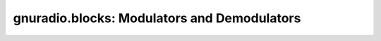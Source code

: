gnuradio.blocks: Modulators and Demodulators
============================================

.. autoblock:: gnuradio.blocks.vco_f